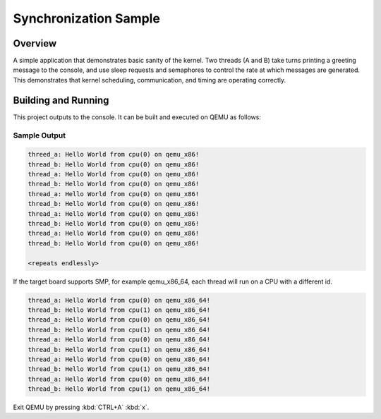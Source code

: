 .. _synchronization_sample:

Synchronization Sample
######################

Overview
********

A simple application that demonstrates basic sanity of the kernel.
Two threads (A and B) take turns printing a greeting message to the console,
and use sleep requests and semaphores to control the rate at which messages
are generated. This demonstrates that kernel scheduling, communication,
and timing are operating correctly.

Building and Running
********************

This project outputs to the console.  It can be built and executed
on QEMU as follows:

.. zephyr-app-commands::
   :zephyr-app: samples/synchronization
   :host-os: unix
   :board: qemu_x86
   :goals: run
   :compact:

Sample Output
=============

.. code-block:: console

   threed_a: Hello World from cpu(0) on qemu_x86!
   thread_b: Hello World from cpu(0) on qemu_x86!
   thread_a: Hello World from cpu(0) on qemu_x86!
   thread_b: Hello World from cpu(0) on qemu_x86!
   thread_a: Hello World from cpu(0) on qemu_x86!
   thread_b: Hello World from cpu(0) on qemu_x86!
   thread_a: Hello World from cpu(0) on qemu_x86!
   thread_b: Hello World from cpu(0) on qemu_x86!
   thread_a: Hello World from cpu(0) on qemu_x86!
   thread_b: Hello World from cpu(0) on qemu_x86!

   <repeats endlessly>

If the target board supports SMP, for example qemu_x86_64, each thread will run on a CPU with a different id.

.. code-block:: console

   thread_a: Hello World from cpu(0) on qemu_x86_64!
   thread_b: Hello World from cpu(1) on qemu_x86_64!
   thread_a: Hello World from cpu(0) on qemu_x86_64!
   thread_b: Hello World from cpu(1) on qemu_x86_64!
   thread_a: Hello World from cpu(0) on qemu_x86_64!
   thread_b: Hello World from cpu(1) on qemu_x86_64!
   thread_a: Hello World from cpu(0) on qemu_x86_64!
   thread_b: Hello World from cpu(1) on qemu_x86_64!
   thread_a: Hello World from cpu(0) on qemu_x86_64!
   thread_b: Hello World from cpu(1) on qemu_x86_64!

Exit QEMU by pressing :kbd:`CTRL+A` :kbd:`x`.
